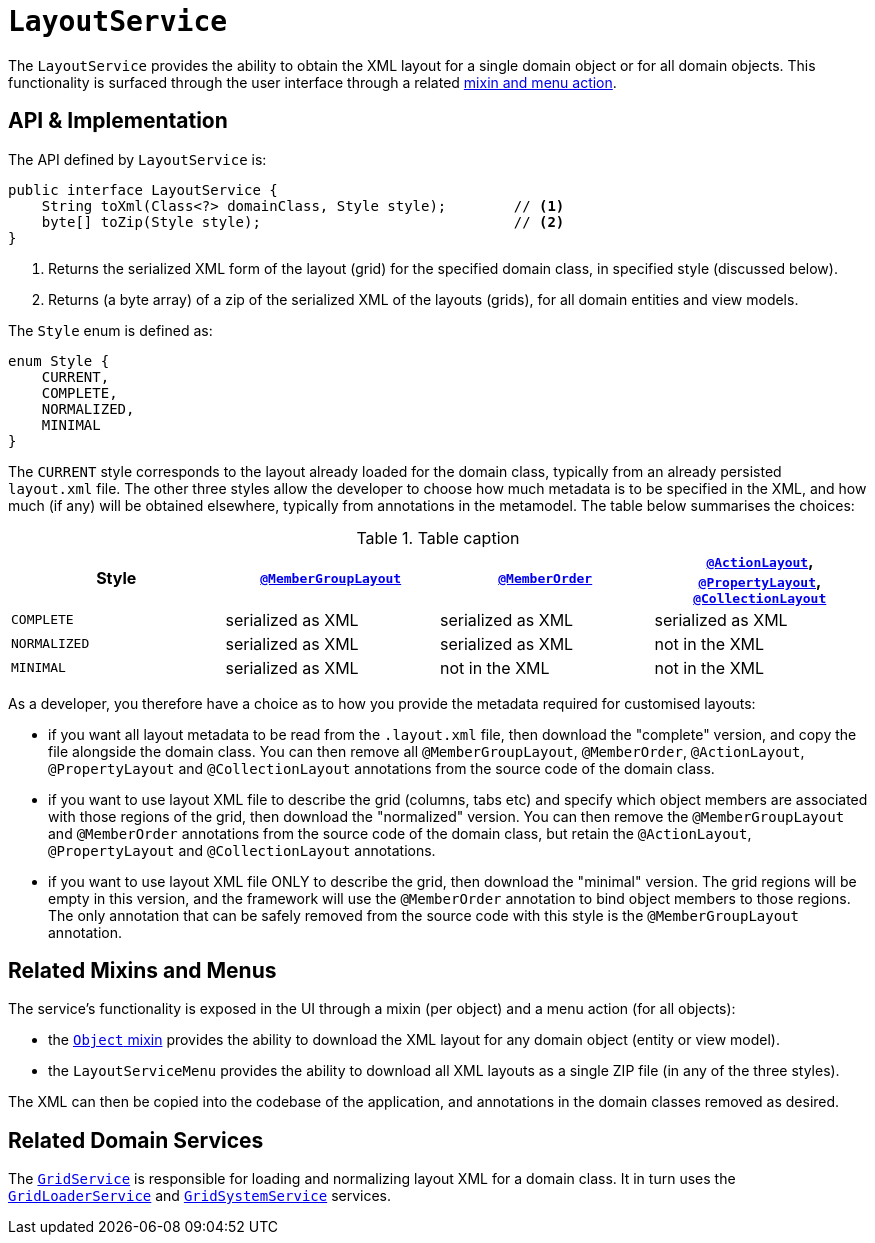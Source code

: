 [[LayoutService]]
= `LayoutService`
:Notice: Licensed to the Apache Software Foundation (ASF) under one or more contributor license agreements. See the NOTICE file distributed with this work for additional information regarding copyright ownership. The ASF licenses this file to you under the Apache License, Version 2.0 (the "License"); you may not use this file except in compliance with the License. You may obtain a copy of the License at. http://www.apache.org/licenses/LICENSE-2.0 . Unless required by applicable law or agreed to in writing, software distributed under the License is distributed on an "AS IS" BASIS, WITHOUT WARRANTIES OR  CONDITIONS OF ANY KIND, either express or implied. See the License for the specific language governing permissions and limitations under the License.
:page-partial:



The `LayoutService` provides the ability to obtain the XML layout for a single domain object or for all domain
objects.  This functionality is surfaced through the user interface through a related xref:refguide:applib-svc:LayoutService.adoc#related-mixins-and-menus[mixin and menu action].



== API & Implementation

The API defined by `LayoutService` is:

[source,java]
----
public interface LayoutService {
    String toXml(Class<?> domainClass, Style style);        // <1>
    byte[] toZip(Style style);                              // <2>
}
----
<1> Returns the serialized XML form of the layout (grid) for the specified domain class, in specified style (discussed below).
<2> Returns (a byte array) of a zip of the serialized XML of the layouts (grids), for all domain entities and view models.

The `Style` enum is defined as:

[source,java]
----
enum Style {
    CURRENT,
    COMPLETE,
    NORMALIZED,
    MINIMAL
}
----

The `CURRENT` style corresponds to the layout already loaded for the domain class, typically from an already persisted `layout.xml` file.
The other three styles allow the developer to choose how much metadata is to be specified in the XML, and how much (if any) will be obtained elsewhere, typically from annotations in the metamodel.
The table below summarises the choices:

.Table caption
[cols="<.>,^.>,^.>,^.>", options="header"]
|===

| Style
|xref:refguide:applib-ant:MemberGroupLayout.adoc[`@MemberGroupLayout`]
| xref:refguide:applib-ant:MemberOrder.adoc[`@MemberOrder`]
| xref:refguide:applib-ant:ActionLayout.adoc[`@ActionLayout`], xref:refguide:applib-ant:PropertyLayout.adoc[`@PropertyLayout`], xref:refguide:applib-ant:CollectionLayout.adoc[`@CollectionLayout`]


|`COMPLETE`
|serialized as XML
|serialized as XML
|serialized as XML


|`NORMALIZED`
|serialized as XML
|serialized as XML
|not in the XML


|`MINIMAL`
|serialized as XML
|not in the XML
|not in the XML

|===

As a developer, you therefore have a choice as to how you provide the metadata required for customised layouts:

* if you want all layout metadata to be read from the `.layout.xml` file, then download the "complete" version, and copy the file alongside the domain class.  You can then remove all `@MemberGroupLayout`, `@MemberOrder`, `@ActionLayout`, `@PropertyLayout` and `@CollectionLayout` annotations from the source code of the domain class.

* if you want to use layout XML file to describe the grid (columns, tabs etc) and specify which object members are associated with those regions of the grid, then download the "normalized" version.  You can then remove the `@MemberGroupLayout` and `@MemberOrder` annotations from the source code of the domain class, but retain the `@ActionLayout`, `@PropertyLayout` and `@CollectionLayout` annotations.

* if you want to use layout XML file ONLY to describe the grid, then download the "minimal" version.  The grid regions will be empty in this version, and the framework will use the `@MemberOrder` annotation to bind object members to those regions.  The only annotation that can be safely removed from the source code with this style is the `@MemberGroupLayout` annotation.




== Related Mixins and Menus

The service's functionality is exposed in the UI through a mixin (per object) and a menu action (for all objects):

* the xref:refguide:applib-cm:classes/mixins.adoc#Object[`Object` mixin] provides the ability to download the XML layout for
any domain object (entity or view model).

* the `LayoutServiceMenu` provides the ability to download all XML layouts as a single ZIP file (in any of the
three styles).

The XML can then be copied into the codebase of the application, and annotations in the domain classes removed as
desired.



== Related Domain Services

The xref:refguide:applib-svc:GridService.adoc[`GridService`] is responsible for loading and normalizing layout XML for
a domain class.  It in turn uses the xref:refguide:applib-svc:GridLoaderService.adoc[`GridLoaderService`] and  xref:refguide:applib-svc:GridSystemService.adoc[`GridSystemService`]
services.
